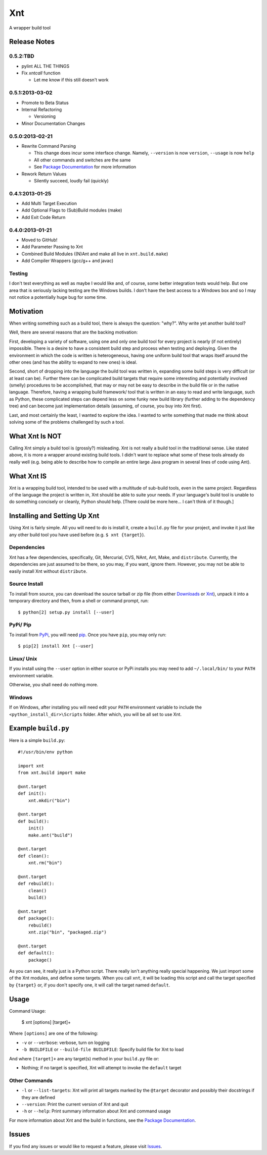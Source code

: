 .. # vim: colorcolumn=70:textwidth=69:syntax=rst:

===
Xnt
===

A wrapper build tool

Release Notes
=============

0.5.2:TBD
---------

* pylint ALL THE THINGS

* Fix `xntcall` function

  * Let me know if this still doesn't work

0.5.1:2013-03-02
----------------

* Promote to Beta Status

* Internal Refactoring

  * Versioning

* Minor Documentation Changes

0.5.0:2013-02-21
----------------

* Rewrite Command Parsing

  * This change does incur some interface change. Namely,
    ``--version`` is now ``version``, ``--usage`` is now ``help``
  * All other commands and switches are the same
  * See `Package Documentation`_ for more information

* Rework Return Values

  * Silently succeed, loudly fail (quickly)

0.4.1:2013-01-25
----------------

* Add Multi Target Execution

* Add Optional Flags to (Sub)Build modules (make)

* Add Exit Code Return

0.4.0:2013-01-21
----------------

* Moved to GitHub!

* Add Parameter Passing to Xnt

* Combined Build Modules ((N)Ant and make all live in
  ``xnt.build.make``)

* Add Compiler Wrappers (gcc/g++ and javac)

Testing
-------

I don't test everything as well as maybe I would like and, of course,
some better integration tests would help. But one area that is
seriously lacking testing are the Windows builds. I don't have the
best access to a Windows box and so I may not notice a potentially
huge bug for some time.

Motivation
==========

When writing something such as a build tool, there is always the
question: "why?". Why write yet another build tool?

Well, there are several reasons that are the backing motivation:

First, developing a variety of software, using one and only one build
tool for every project is nearly (if not entirely) impossible. There
is a desire to have a consistent build step and process when testing
and deploying. Given the environment in which the code is written is
heterogeneous, having one uniform build tool that wraps itself around
the other ones (and has the ability to expand to new ones) is ideal.

Second, short of dropping into the language the build tool was
written in, expanding some build steps is very difficult (or at least
can be). Further there can be complicated build targets that require
some interesting and potentially involved (smelly) procedures to be
accomplished, that may or may not be easy to describe in the build
file or in the native language. Therefore, having a wrapping build
framework/ tool that is written in an easy to read and write
language, such as Python, these complicated steps can depend less on
some funky new build library (further adding to the dependency tree)
and can become just implementation details (assuming, of course, you
buy into Xnt first).

Last, and most certainly the least, I wanted to explore the idea. I
wanted to write something that made me think about solving some of
the problems challenged by such a tool.

What Xnt Is NOT
===============

Calling Xnt simply a build tool is (grossly?) misleading. Xnt is not
really a build tool in the traditional sense. Like stated above, it
is more a wrapper around existing build tools. I didn't want to
replace what some of these tools already do really well (e.g. being
able to describe how to compile an entire large Java program in
several lines of code using Ant).

What Xnt IS
===========

Xnt is a wrapping build tool, intended to be used with a multitude of
sub-build tools, even in the same project. Regardless of the language
the project is written in, Xnt should be able to suite your needs. If
your language's build tool is unable to do something concisely or
cleanly, Python should help. [There could be more here... I can't
think of it though.]

Installing and Setting Up Xnt
=============================

Using Xnt is fairly simple. All you will need to do is install it,
create a ``build.py`` file for your project, and invoke it just like
any other build tool you have used before (e.g. ``$ xnt {target}``).

Dependencies
------------

Xnt has a few dependencies, specifically, Git, Mercurial, CVS, NAnt,
Ant, Make, and ``distribute``. Currently, the dependencies are just
assumed to be there, so you may, if you want, ignore them.  However,
you may not be able to easily install Xnt without ``distribute``.

Source Install
--------------

To install from source, you can download the source tarball or zip
file (from either `Downloads`_ or `Xnt`_), unpack it into a
temporary directory and then, from a shell or command prompt, run::

    $ python[2] setup.py install [--user]

PyPi/ Pip
---------

To install from PyPi_, you will need `pip`_. Once you have ``pip``,
you may only run::

    $ pip[2] install Xnt [--user]

Linux/ Unix
-----------

If you install using the ``--user`` option in either source or PyPi
installs you may need to add ``~/.local/bin/`` to your ``PATH``
environment variable.

Otherwise, you shall need do nothing more.

Windows
-------

If on Windows, after installing you will need edit your ``PATH``
environment variable to include the ``<python_install_dir>\Scripts``
folder. After which, you will be all set to use Xnt.

Example ``build.py``
====================

Here is a simple ``build.py``::

    #!/usr/bin/env python

    import xnt
    from xnt.build import make

    @xnt.target
    def init():
        xnt.mkdir("bin")

    @xnt.target
    def build():
        init()
        make.ant("build")

    @xnt.target
    def clean():
        xnt.rm("bin")

    @xnt.target
    def rebuild():
        clean()
        build()

    @xnt.target
    def package():
        rebuild()
        xnt.zip("bin", "packaged.zip")

    @xnt.target
    def default():
        package()

As you can see, it really just is a Python script. There really isn't
anything really special happening. We just import some of the Xnt
modules, and define some targets. When you call ``xnt``, it will be
loading this script and call the target specified by ``{target}`` or,
if you don't specify one, it will call the target named ``default``.

Usage
=====

Command Usage:

    $ xnt [options] [target]+

Where ``[options]`` are one of the following:

* ``-v`` or ``--verbose``: verbose, turn on logging

* ``-b BUILDFILE`` or ``--build-file BUILDFILE``: Specify build file
  for Xnt to load

And where ``[target]+`` are any target(s) method in your ``build.py``
file or:

* Nothing; if no target is specified, Xnt will attempt to invoke the
  ``default`` target

Other Commands
--------------

* ``-l`` or ``--list-targets``: Xnt will print all targets marked by
  the ``@target`` decorator and possibly their docstrings if they are
  defined

* ``--version``: Print the current version of Xnt and quit

* ``-h`` or ``--help``: Print summary information about Xnt and
  command usage

For more information about Xnt and the build in functions, see the
`Package Documentation`_.

Issues
======

If you find any issues or would like to request a feature, please
visit `Issues`_.

.. _PyPi: http://pypi.python.org/pypi
.. _Package Documentation: http://pythonhosted.org/Xnt
.. _pip: http://www.pip-installer.org/en/latest/installing.html
.. _Downloads: https://github.com/devnulltao/Xnt/archive/master.zip
.. _Xnt: http://pypi.python.org/pypi/Xnt
.. _Issues: https://github.com/devnulltao/Xnt/issues
